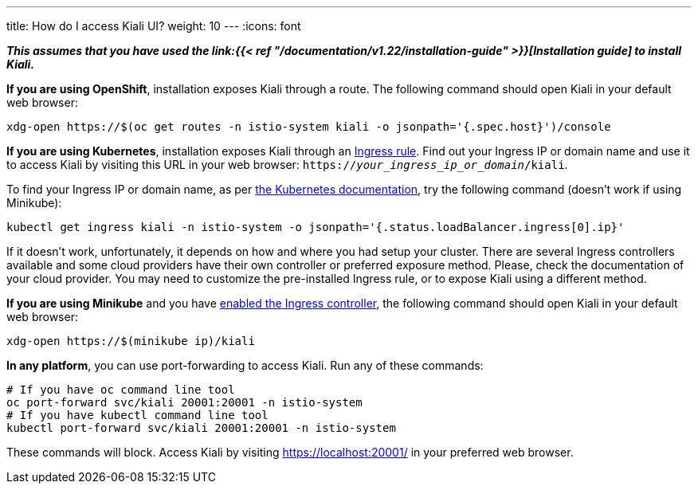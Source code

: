 ---
title: How do I access Kiali UI?
weight: 10
---
:icons: font

*_This assumes that you have used the
link:{{< ref "/documentation/v1.22/installation-guide" >}}[Installation guide] to
install Kiali._*

*If you are using OpenShift*, installation exposes Kiali through a route. The
following command should open Kiali in your default web browser:

[source, bash]
----
xdg-open https://$(oc get routes -n istio-system kiali -o jsonpath='{.spec.host}')/console
----

*If you are using Kubernetes*, installation exposes Kiali through an
link:https://github.com/kiali/kiali-operator/blob/master/roles/default/kiali-deploy/templates/kubernetes/ingress.yaml[Ingress
rule]. Find out your Ingress IP or domain name and use it to access Kiali by
visiting this URL in your web browser:
`https://_your_ingress_ip_or_domain_/kiali`.

To find your Ingress IP or domain name, as per
link:https://kubernetes.io/docs/tasks/access-application-cluster/ingress-minikube/#create-an-ingress-resource[the
Kubernetes documentation], try the following command (doesn't work if using
Minikube):

[source, bash]
----
kubectl get ingress kiali -n istio-system -o jsonpath='{.status.loadBalancer.ingress[0].ip}'
----

If it doesn't work, unfortunately, it depends on how and where you had setup
your cluster. There are several Ingress controllers available and some cloud
providers have their own controller or preferred exposure method. Please, check
the documentation of your cloud provider. You may need to customize the
pre-installed Ingress rule, or to expose Kiali using a different method.

*If you are using Minikube* and you have
link:https://kubernetes.io/docs/tasks/access-application-cluster/ingress-minikube/#enable-the-ingress-controller[enabled
the Ingress controller], the following command should open Kiali in your
default web browser:

[source, bash]
----
xdg-open https://$(minikube ip)/kiali
----

*In any platform*, you can use port-forwarding to access Kiali. Run any of
these commands:

[source, bash]
----
# If you have oc command line tool
oc port-forward svc/kiali 20001:20001 -n istio-system
# If you have kubectl command line tool
kubectl port-forward svc/kiali 20001:20001 -n istio-system
----

These commands will block. Access Kiali by visiting https://localhost:20001/ in
your preferred web browser.
